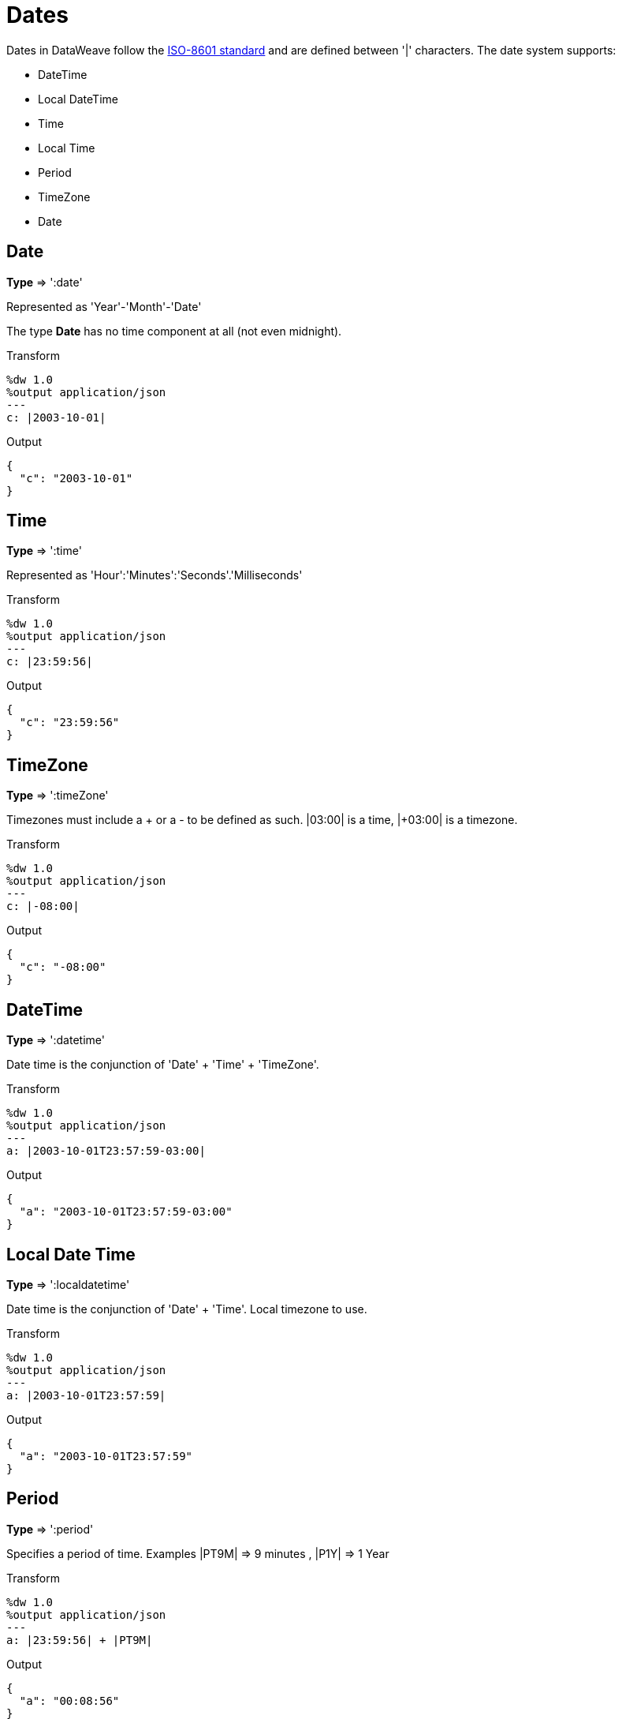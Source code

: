 = Dates

Dates in DataWeave follow the link:https://docs.oracle.com/javase/8/docs/api/java/time/format/DateTimeFormatter.html[ISO-8601 standard] and are defined between '|' characters.
The date system supports:

* DateTime
* Local DateTime
* Time
* Local Time
* Period
* TimeZone
* Date


== Date

*Type* => ':date'

Represented as 'Year'-'Month'-'Date'

The type *Date* has no time component at all (not even midnight).


.Transform

[source, ruby]
-----------------------------------------------------------------
%dw 1.0
%output application/json
---
c: |2003-10-01|
-----------------------------------------------------------------

.Output

[source,json]
-----------------------------------------------------------------
{
  "c": "2003-10-01"
}
-----------------------------------------------------------------


== Time

*Type* => ':time'

Represented as 'Hour':'Minutes':'Seconds'.'Milliseconds'

.Transform

[source, ruby]
-----------------------------------------------------------------
%dw 1.0
%output application/json
---
c: |23:59:56|
-----------------------------------------------------------------

.Output

[source,json]
-----------------------------------------------------------------
{
  "c": "23:59:56"
}
-----------------------------------------------------------------

== TimeZone

*Type* => ':timeZone'

Timezones must include a + or a - to be defined as such. |03:00| is a time, |+03:00| is a timezone.


.Transform

[source, ruby]
-----------------------------------------------------------------
%dw 1.0
%output application/json
---
c: |-08:00|
-----------------------------------------------------------------

.Output

[source,json]
-----------------------------------------------------------------
{
  "c": "-08:00"
}
-----------------------------------------------------------------

== DateTime

*Type* => ':datetime'

Date time is the conjunction of 'Date' + 'Time' + 'TimeZone'.

.Transform

[source, ruby]
-----------------------------------------------------------------
%dw 1.0
%output application/json
---
a: |2003-10-01T23:57:59-03:00|
-----------------------------------------------------------------

.Output

[source,json]
-----------------------------------------------------------------
{
  "a": "2003-10-01T23:57:59-03:00"
}
-----------------------------------------------------------------

== Local Date Time

*Type* => ':localdatetime'

Date time is the conjunction of 'Date' + 'Time'. Local timezone to use.

.Transform
[source, ruby]
-----------------------------------------------------------------
%dw 1.0
%output application/json
---
a: |2003-10-01T23:57:59|
-----------------------------------------------------------------

.Output
[source,json]
-----------------------------------------------------------------
{
  "a": "2003-10-01T23:57:59"
}
-----------------------------------------------------------------

== Period

*Type* => ':period'

Specifies a period of time. Examples |PT9M| => 9 minutes , |P1Y| => 1 Year

.Transform
[source, ruby]
----------------------------------------------------------------
%dw 1.0
%output application/json
---
a: |23:59:56| + |PT9M|
----------------------------------------------------------------

.Output
[source,json]
----------------------------------------------------------------
{
  "a": "00:08:56"
}
----------------------------------------------------------------


== Accessors

In order to access the different parts of the date, special selectors must be used

.Transform
[source, ruby]
-----------------------------------------------------------------
%dw 1.0
%output application/json
---
{
  day: |2003-10-01T23:57:59Z|.day,
  month: |2003-10-01T23:57:59Z|.month,
  year: |2003-10-01T23:57:59Z|.year,
  hour: |2003-10-01T23:57:59Z|.hour,
  minutes: |2003-10-01T23:57:59Z|.minutes,
  seconds: |2003-10-01T23:57:59Z|.seconds,
  offsetSeconds: |2003-10-01T23:57:59-03:00|.offsetSeconds,
  nanoseconds: |23:57:59.700|.nanoseconds,
  milliseconds: |23:57:59.700|.milliseconds,
  dayOfWeek: |2003-10-01T23:57:59Z|.dayOfWeek,
  dayOfYear: |2003-10-01T23:57:59Z|.dayOfYear
}
-----------------------------------------------------------------

.Output
[source,json]
-----------------------------------------------------------------
{
  "day": 1,
  "month": 10,
  "year": 2003,
  "hour": 23,
  "minutes": 57,
  "seconds": 59,
  "offsetSeconds": -10800,
  "nanoseconds": 700000000,
  "milliseconds": 700,
  "dayOfWeek": 3,
  "dayOfYear": 274
}
-----------------------------------------------------------------

== Changing the Format of a Date

You can specify a date to be in any format you prefer through using *as* in the following way:

.Transform
[source, ruby]
----------------------------------------------------------------
%dw 1.0
%output application/json
---
formatedDate: |2003-10-01T23:57:59| as :string {format: "YYYY-MM-dd"}
----------------------------------------------------------------


.Output
[source,json]
-----------------------------------------------------------------
{
  "formatedDate": "2003-10-01"
}
-----------------------------------------------------------------

If you'll be doing multiple similar conversions in your transform, you might want to define a custom type as a directive in the header and set each date as being of that type.

.Transform
[source, ruby]
----------------------------------------------------------------
%dw 1.0
%output application/json
%type mydate = :string { format: "YYYY/MM/dd" }
---
{
  formatedDate1: |2003-10-01T23:57:59| as :mydate,
  formatedDate2: |2015-07-06T08:53:15| as :mydate
}
----------------------------------------------------------------


.Output
[source,json]
-----------------------------------------------------------------
{
  "formatedDate1": "2003/10/01",
  "formatedDate2": "2015/07/06"
}
-----------------------------------------------------------------
